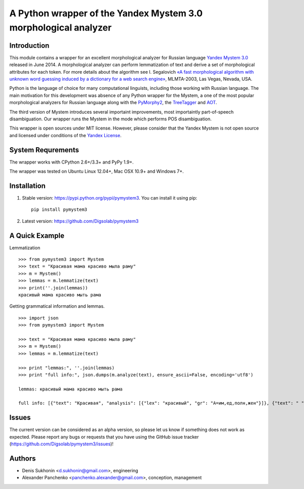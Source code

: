 ==================================================================
 A Python wrapper of the Yandex Mystem 3.0 morphological analyzer
==================================================================

.. image:: https://travis-ci.org/Digsolab/pymystem3.png?branch=master
    :target: http://travis-ci.org/Digsolab/pymystem3
    :alt: Build Status

Introduction
============

This module contains a wrapper for an excellent morphological analyzer for Russian language `Yandex Mystem 3.0 <http://api.yandex.ru/mystem/>`_ released in June 2014.
A morphological analyzer can perform lemmatization of text and derive a set of morphological attributes for each token.
For more details about the algorithm see I. Segalovich `«A fast morphological algorithm with unknown word guessing induced by a dictionary for a web search
engine» <http://download.yandex.ru/company/iseg-las-vegas.pdf>`_, MLMTA-2003, Las Vegas, Nevada, USA.

Python is the language of choice for many computational linguists, including those working with Russian language. The main motivation for this development was absence of any Python wrapper for the Mystem, a one of the most popular morphological analyzers for Russian language along with the `PyMorphy2 <https://github.com/kmike/pymorphy2>`_, the `TreeTagger <http://corpus.leeds.ac.uk/mocky/>`_ and `AOT <http://www.aot.ru/download.php>`_.

The third version of Mystem introduces several importaint improvements, most importaintly part-of-speech disambiguation. Our wrapper runs the Mystem in the mode which performs POS disambiguation.

This wrapper is open sources under MIT license. However, please consider that the Yandex Mystem is not open source and licensed under conditions of the `Yandex License  <http://legal.yandex.ru/mystem/>`_.


System Requrements
===================

The wrapper works with CPython 2.6+/3.3+ and PyPy 1.9+.

The wrapper was tested on Ubuntu Linux 12.04+, Mac OSX 10.9+ and Windows 7+.



Installation
====================

1. Stable version: https://pypi.python.org/pypi/pymystem3. You can install it using pip::

    pip install pymystem3

.. * Documentation: http://pythonhosted.org/pymystem3


2. Latest version: https://github.com/Digsolab/pymystem3


A Quick Example
===============


Lemmatization

::

    >>> from pymystem3 import Mystem
    >>> text = "Красивая мама красиво мыла раму"
    >>> m = Mystem()
    >>> lemmas = m.lemmatize(text)
    >>> print(''.join(lemmas))
    красивый мама красиво мыть рама

Getting grammatical information and lemmas.

:: 

    >>> import json
    >>> from pymystem3 import Mystem
    
    >>> text = "Красивая мама красиво мыла раму"
    >>> m = Mystem()
    >>> lemmas = m.lemmatize(text)
    
    >>> print "lemmas:", ''.join(lemmas)
    >>> print "full info:", json.dumps(m.analyze(text), ensure_ascii=False, encoding='utf8')
    
    lemmas: красивый мама красиво мыть рама

    full info: [{"text": "Красивая", "analysis": [{"lex": "красивый", "gr": "A=им,ед,полн,жен"}]}, {"text": " "}, {"text": "мама", "analysis": [{"lex": "мама", "gr": "S,жен,од=им,ед"}]}, {"text": " "}, {"text": "красиво", "analysis": [{"lex": "красиво", "gr": "ADV="}]}, {"text": " "}, {"text": "мыла", "analysis": [{"lex": "мыть", "gr": "V,несов,пе=прош,ед,изъяв,жен"}]}, {"text": " "}, {"text": "раму", "analysis": [{"lex": "рама", "gr": "S,жен,неод=вин,ед"}]}, {"text": "\n"}]

Issues
======

The current version can be considered as an alpha version, so please let us know if something does not work as expected.
Please report any bugs or requests that you have using the GitHub issue tracker (https://github.com/Digsolab/pymystem3/issues)!


Authors
=======

* Denis Sukhonin <d.sukhonin@gmail.com>, engineering
* Alexander Panchenko <panchenko.alexander@gmail.com>, conception, management
